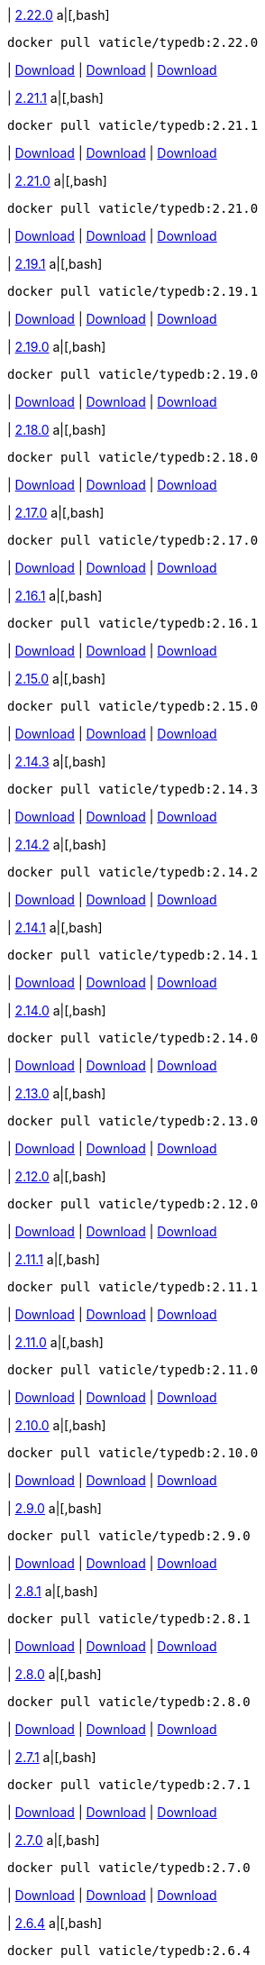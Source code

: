 
| https://github.com/vaticle/typedb/releases/tag/2.22.0[2.22.0]
a|[,bash]
----
docker pull vaticle/typedb:2.22.0
----
| https://github.com/vaticle/typedb/releases/download/2.22.0/typedb-all-windows-2.22.0.zip[Download]
// Check: PASSED
| https://github.com/vaticle/typedb/releases/download/2.22.0/typedb-all-linux-2.22.0.tar.gz[Download]
// Check: PASSED
| https://github.com/vaticle/typedb/releases/download/2.22.0/typedb-all-mac-2.22.0.zip[Download]
// Check: PASSED

| https://github.com/vaticle/typedb/releases/tag/2.21.1[2.21.1]
a|[,bash]
----
docker pull vaticle/typedb:2.21.1
----
| https://github.com/vaticle/typedb/releases/download/2.21.1/typedb-all-windows-2.21.1.zip[Download]
// Check: PASSED
| https://github.com/vaticle/typedb/releases/download/2.21.1/typedb-all-linux-2.21.1.tar.gz[Download]
// Check: PASSED
| https://github.com/vaticle/typedb/releases/download/2.21.1/typedb-all-mac-2.21.1.zip[Download]
// Check: PASSED

| https://github.com/vaticle/typedb/releases/tag/2.21.0[2.21.0]
a|[,bash]
----
docker pull vaticle/typedb:2.21.0
----
| https://github.com/vaticle/typedb/releases/download/2.21.0/typedb-all-windows-2.21.0.zip[Download]
// Check: PASSED
| https://github.com/vaticle/typedb/releases/download/2.21.0/typedb-all-linux-2.21.0.tar.gz[Download]
// Check: PASSED
| https://github.com/vaticle/typedb/releases/download/2.21.0/typedb-all-mac-2.21.0.zip[Download]
// Check: PASSED

| https://github.com/vaticle/typedb/releases/tag/2.19.1[2.19.1]
a|[,bash]
----
docker pull vaticle/typedb:2.19.1
----
| https://github.com/vaticle/typedb/releases/download/2.19.1/typedb-all-windows-2.19.1.zip[Download]
// Check: PASSED
| https://github.com/vaticle/typedb/releases/download/2.19.1/typedb-all-linux-2.19.1.tar.gz[Download]
// Check: PASSED
| https://github.com/vaticle/typedb/releases/download/2.19.1/typedb-all-mac-2.19.1.zip[Download]
// Check: PASSED

| https://github.com/vaticle/typedb/releases/tag/2.19.0[2.19.0]
a|[,bash]
----
docker pull vaticle/typedb:2.19.0
----
| https://github.com/vaticle/typedb/releases/download/2.19.0/typedb-all-windows-2.19.0.zip[Download]
// Check: PASSED
| https://github.com/vaticle/typedb/releases/download/2.19.0/typedb-all-linux-2.19.0.tar.gz[Download]
// Check: PASSED
| https://github.com/vaticle/typedb/releases/download/2.19.0/typedb-all-mac-2.19.0.zip[Download]
// Check: PASSED

| https://github.com/vaticle/typedb/releases/tag/2.18.0[2.18.0]
a|[,bash]
----
docker pull vaticle/typedb:2.18.0
----
| https://github.com/vaticle/typedb/releases/download/2.18.0/typedb-all-windows-2.18.0.zip[Download]
// Check: PASSED
| https://github.com/vaticle/typedb/releases/download/2.18.0/typedb-all-linux-2.18.0.tar.gz[Download]
// Check: PASSED
| https://github.com/vaticle/typedb/releases/download/2.18.0/typedb-all-mac-2.18.0.zip[Download]
// Check: PASSED

| https://github.com/vaticle/typedb/releases/tag/2.17.0[2.17.0]
a|[,bash]
----
docker pull vaticle/typedb:2.17.0
----
| https://github.com/vaticle/typedb/releases/download/2.17.0/typedb-all-windows-2.17.0.zip[Download]
// Check: PASSED
| https://github.com/vaticle/typedb/releases/download/2.17.0/typedb-all-linux-2.17.0.tar.gz[Download]
// Check: PASSED
| https://github.com/vaticle/typedb/releases/download/2.17.0/typedb-all-mac-2.17.0.zip[Download]
// Check: PASSED

| https://github.com/vaticle/typedb/releases/tag/2.16.1[2.16.1]
a|[,bash]
----
docker pull vaticle/typedb:2.16.1
----
| https://github.com/vaticle/typedb/releases/download/2.16.1/typedb-all-windows-2.16.1.zip[Download]
// Check: PASSED
| https://github.com/vaticle/typedb/releases/download/2.16.1/typedb-all-linux-2.16.1.tar.gz[Download]
// Check: PASSED
| https://github.com/vaticle/typedb/releases/download/2.16.1/typedb-all-mac-2.16.1.zip[Download]
// Check: PASSED

| https://github.com/vaticle/typedb/releases/tag/2.15.0[2.15.0]
a|[,bash]
----
docker pull vaticle/typedb:2.15.0
----
| https://github.com/vaticle/typedb/releases/download/2.15.0/typedb-all-windows-2.15.0.zip[Download]
// Check: PASSED
| https://github.com/vaticle/typedb/releases/download/2.15.0/typedb-all-linux-2.15.0.tar.gz[Download]
// Check: PASSED
| https://github.com/vaticle/typedb/releases/download/2.15.0/typedb-all-mac-2.15.0.zip[Download]
// Check: PASSED

| https://github.com/vaticle/typedb/releases/tag/2.14.3[2.14.3]
a|[,bash]
----
docker pull vaticle/typedb:2.14.3
----
| https://github.com/vaticle/typedb/releases/download/2.14.3/typedb-all-windows-2.14.3.zip[Download]
// Check: PASSED
| https://github.com/vaticle/typedb/releases/download/2.14.3/typedb-all-linux-2.14.3.tar.gz[Download]
// Check: PASSED
| https://github.com/vaticle/typedb/releases/download/2.14.3/typedb-all-mac-2.14.3.zip[Download]
// Check: PASSED

| https://github.com/vaticle/typedb/releases/tag/2.14.2[2.14.2]
a|[,bash]
----
docker pull vaticle/typedb:2.14.2
----
| https://github.com/vaticle/typedb/releases/download/2.14.2/typedb-all-windows-2.14.2.zip[Download]
// Check: PASSED
| https://github.com/vaticle/typedb/releases/download/2.14.2/typedb-all-linux-2.14.2.tar.gz[Download]
// Check: PASSED
| https://github.com/vaticle/typedb/releases/download/2.14.2/typedb-all-mac-2.14.2.zip[Download]
// Check: PASSED

| https://github.com/vaticle/typedb/releases/tag/2.14.1[2.14.1]
a|[,bash]
----
docker pull vaticle/typedb:2.14.1
----
| https://github.com/vaticle/typedb/releases/download/2.14.1/typedb-all-windows-2.14.1.zip[Download]
// Check: PASSED
| https://github.com/vaticle/typedb/releases/download/2.14.1/typedb-all-linux-2.14.1.tar.gz[Download]
// Check: PASSED
| https://github.com/vaticle/typedb/releases/download/2.14.1/typedb-all-mac-2.14.1.zip[Download]
// Check: PASSED

| https://github.com/vaticle/typedb/releases/tag/2.14.0[2.14.0]
a|[,bash]
----
docker pull vaticle/typedb:2.14.0
----
| https://github.com/vaticle/typedb/releases/download/2.14.0/typedb-all-windows-2.14.0.zip[Download]
// Check: PASSED
| https://github.com/vaticle/typedb/releases/download/2.14.0/typedb-all-linux-2.14.0.tar.gz[Download]
// Check: PASSED
| https://github.com/vaticle/typedb/releases/download/2.14.0/typedb-all-mac-2.14.0.zip[Download]
// Check: PASSED

| https://github.com/vaticle/typedb/releases/tag/2.13.0[2.13.0]
a|[,bash]
----
docker pull vaticle/typedb:2.13.0
----
| https://github.com/vaticle/typedb/releases/download/2.13.0/typedb-all-windows-2.13.0.zip[Download]
// Check: PASSED
| https://github.com/vaticle/typedb/releases/download/2.13.0/typedb-all-linux-2.13.0.tar.gz[Download]
// Check: PASSED
| https://github.com/vaticle/typedb/releases/download/2.13.0/typedb-all-mac-2.13.0.zip[Download]
// Check: PASSED

| https://github.com/vaticle/typedb/releases/tag/2.12.0[2.12.0]
a|[,bash]
----
docker pull vaticle/typedb:2.12.0
----
| https://github.com/vaticle/typedb/releases/download/2.12.0/typedb-all-windows-2.12.0.zip[Download]
// Check: PASSED
| https://github.com/vaticle/typedb/releases/download/2.12.0/typedb-all-linux-2.12.0.tar.gz[Download]
// Check: PASSED
| https://github.com/vaticle/typedb/releases/download/2.12.0/typedb-all-mac-2.12.0.zip[Download]
// Check: PASSED

| https://github.com/vaticle/typedb/releases/tag/2.11.1[2.11.1]
a|[,bash]
----
docker pull vaticle/typedb:2.11.1
----
| https://github.com/vaticle/typedb/releases/download/2.11.1/typedb-all-windows-2.11.1.zip[Download]
// Check: PASSED
| https://github.com/vaticle/typedb/releases/download/2.11.1/typedb-all-linux-2.11.1.tar.gz[Download]
// Check: PASSED
| https://github.com/vaticle/typedb/releases/download/2.11.1/typedb-all-mac-2.11.1.zip[Download]
// Check: PASSED

| https://github.com/vaticle/typedb/releases/tag/2.11.0[2.11.0]
a|[,bash]
----
docker pull vaticle/typedb:2.11.0
----
| https://github.com/vaticle/typedb/releases/download/2.11.0/typedb-all-windows-2.11.0.zip[Download]
// Check: PASSED
| https://github.com/vaticle/typedb/releases/download/2.11.0/typedb-all-linux-2.11.0.tar.gz[Download]
// Check: PASSED
| https://github.com/vaticle/typedb/releases/download/2.11.0/typedb-all-mac-2.11.0.zip[Download]
// Check: PASSED

| https://github.com/vaticle/typedb/releases/tag/2.10.0[2.10.0]
a|[,bash]
----
docker pull vaticle/typedb:2.10.0
----
| https://github.com/vaticle/typedb/releases/download/2.10.0/typedb-all-windows-2.10.0.zip[Download]
// Check: PASSED
| https://github.com/vaticle/typedb/releases/download/2.10.0/typedb-all-linux-2.10.0.tar.gz[Download]
// Check: PASSED
| https://github.com/vaticle/typedb/releases/download/2.10.0/typedb-all-mac-2.10.0.zip[Download]
// Check: PASSED

| https://github.com/vaticle/typedb/releases/tag/2.9.0[2.9.0]
a|[,bash]
----
docker pull vaticle/typedb:2.9.0
----
| https://github.com/vaticle/typedb/releases/download/2.9.0/typedb-all-windows-2.9.0.zip[Download]
// Check: PASSED
| https://github.com/vaticle/typedb/releases/download/2.9.0/typedb-all-linux-2.9.0.tar.gz[Download]
// Check: PASSED
| https://github.com/vaticle/typedb/releases/download/2.9.0/typedb-all-mac-2.9.0.zip[Download]
// Check: PASSED

| https://github.com/vaticle/typedb/releases/tag/2.8.1[2.8.1]
a|[,bash]
----
docker pull vaticle/typedb:2.8.1
----
| https://github.com/vaticle/typedb/releases/download/2.8.1/typedb-all-windows-2.8.1.zip[Download]
// Check: PASSED
| https://github.com/vaticle/typedb/releases/download/2.8.1/typedb-all-linux-2.8.1.tar.gz[Download]
// Check: PASSED
| https://github.com/vaticle/typedb/releases/download/2.8.1/typedb-all-mac-2.8.1.zip[Download]
// Check: PASSED

| https://github.com/vaticle/typedb/releases/tag/2.8.0[2.8.0]
a|[,bash]
----
docker pull vaticle/typedb:2.8.0
----
| https://github.com/vaticle/typedb/releases/download/2.8.0/typedb-all-windows-2.8.0.zip[Download]
// Check: PASSED
| https://github.com/vaticle/typedb/releases/download/2.8.0/typedb-all-linux-2.8.0.tar.gz[Download]
// Check: PASSED
| https://github.com/vaticle/typedb/releases/download/2.8.0/typedb-all-mac-2.8.0.zip[Download]
// Check: PASSED

| https://github.com/vaticle/typedb/releases/tag/2.7.1[2.7.1]
a|[,bash]
----
docker pull vaticle/typedb:2.7.1
----
| https://github.com/vaticle/typedb/releases/download/2.7.1/typedb-all-windows-2.7.1.zip[Download]
// Check: PASSED
| https://github.com/vaticle/typedb/releases/download/2.7.1/typedb-all-linux-2.7.1.tar.gz[Download]
// Check: PASSED
| https://github.com/vaticle/typedb/releases/download/2.7.1/typedb-all-mac-2.7.1.zip[Download]
// Check: PASSED

| https://github.com/vaticle/typedb/releases/tag/2.7.0[2.7.0]
a|[,bash]
----
docker pull vaticle/typedb:2.7.0
----
| https://github.com/vaticle/typedb/releases/download/2.7.0/typedb-all-windows-2.7.0.zip[Download]
// Check: PASSED
| https://github.com/vaticle/typedb/releases/download/2.7.0/typedb-all-linux-2.7.0.tar.gz[Download]
// Check: PASSED
| https://github.com/vaticle/typedb/releases/download/2.7.0/typedb-all-mac-2.7.0.zip[Download]
// Check: PASSED

| https://github.com/vaticle/typedb/releases/tag/2.6.4[2.6.4]
a|[,bash]
----
docker pull vaticle/typedb:2.6.4
----
| https://github.com/vaticle/typedb/releases/download/2.6.4/typedb-all-windows-2.6.4.zip[Download]
// Check: PASSED
| https://github.com/vaticle/typedb/releases/download/2.6.4/typedb-all-linux-2.6.4.tar.gz[Download]
// Check: PASSED
| https://github.com/vaticle/typedb/releases/download/2.6.4/typedb-all-mac-2.6.4.zip[Download]
// Check: PASSED

| https://github.com/vaticle/typedb/releases/tag/2.6.3[2.6.3]
a|[,bash]
----
docker pull vaticle/typedb:2.6.3
----
| https://github.com/vaticle/typedb/releases/download/2.6.3/typedb-all-windows-2.6.3.zip[Download]
// Check: PASSED
| https://github.com/vaticle/typedb/releases/download/2.6.3/typedb-all-linux-2.6.3.tar.gz[Download]
// Check: PASSED
| https://github.com/vaticle/typedb/releases/download/2.6.3/typedb-all-mac-2.6.3.zip[Download]
// Check: PASSED

| https://github.com/vaticle/typedb/releases/tag/2.6.2[2.6.2]
a|[,bash]
----
docker pull vaticle/typedb:2.6.2
----
| https://github.com/vaticle/typedb/releases/download/2.6.2/typedb-all-windows-2.6.2.zip[Download]
// Check: PASSED
| https://github.com/vaticle/typedb/releases/download/2.6.2/typedb-all-linux-2.6.2.tar.gz[Download]
// Check: PASSED
| https://github.com/vaticle/typedb/releases/download/2.6.2/typedb-all-mac-2.6.2.zip[Download]
// Check: PASSED

| https://github.com/vaticle/typedb/releases/tag/2.6.1[2.6.1]
a|[,bash]
----
docker pull vaticle/typedb:2.6.1
----
| https://github.com/vaticle/typedb/releases/download/2.6.1/typedb-all-windows-2.6.1.zip[Download]
// Check: PASSED
| https://github.com/vaticle/typedb/releases/download/2.6.1/typedb-all-linux-2.6.1.tar.gz[Download]
// Check: PASSED
| https://github.com/vaticle/typedb/releases/download/2.6.1/typedb-all-mac-2.6.1.zip[Download]
// Check: PASSED

| https://github.com/vaticle/typedb/releases/tag/2.6.0[2.6.0]
a|[,bash]
----
docker pull vaticle/typedb:2.6.0
----
| https://github.com/vaticle/typedb/releases/download/2.6.0/typedb-all-windows-2.6.0.zip[Download]
// Check: PASSED
| https://github.com/vaticle/typedb/releases/download/2.6.0/typedb-all-linux-2.6.0.tar.gz[Download]
// Check: PASSED
| https://github.com/vaticle/typedb/releases/download/2.6.0/typedb-all-mac-2.6.0.zip[Download]
// Check: PASSED

| https://github.com/vaticle/typedb/releases/tag/2.5.0[2.5.0]
a|[,bash]
----
docker pull vaticle/typedb:2.5.0
----
| https://github.com/vaticle/typedb/releases/download/2.5.0/typedb-all-windows-2.5.0.zip[Download]
// Check: PASSED
| https://github.com/vaticle/typedb/releases/download/2.5.0/typedb-all-linux-2.5.0.tar.gz[Download]
// Check: PASSED
| https://github.com/vaticle/typedb/releases/download/2.5.0/typedb-all-mac-2.5.0.zip[Download]
// Check: PASSED

| https://github.com/vaticle/typedb/releases/tag/2.4.0[2.4.0]
a|[,bash]
----
docker pull vaticle/typedb:2.4.0
----
| https://github.com/vaticle/typedb/releases/download/2.4.0/typedb-all-windows-2.4.0.zip[Download]
// Check: PASSED
| https://github.com/vaticle/typedb/releases/download/2.4.0/typedb-all-linux-2.4.0.tar.gz[Download]
// Check: PASSED
| https://github.com/vaticle/typedb/releases/download/2.4.0/typedb-all-mac-2.4.0.zip[Download]
// Check: PASSED

| https://github.com/vaticle/typedb/releases/tag/2.3.3[2.3.3]
a|[,bash]
----
docker pull vaticle/typedb:2.3.3
----
| https://github.com/vaticle/typedb/releases/download/2.3.3/typedb-all-windows-2.3.3.zip[Download]
// Check: PASSED
| https://github.com/vaticle/typedb/releases/download/2.3.3/typedb-all-linux-2.3.3.tar.gz[Download]
// Check: PASSED
| https://github.com/vaticle/typedb/releases/download/2.3.3/typedb-all-mac-2.3.3.zip[Download]
// Check: PASSED

| https://github.com/vaticle/typedb/releases/tag/2.3.2[2.3.2]
a|[,bash]
----
docker pull vaticle/typedb:2.3.2
----
| https://github.com/vaticle/typedb/releases/download/2.3.2/typedb-all-windows-2.3.2.zip[Download]
// Check: PASSED
| https://github.com/vaticle/typedb/releases/download/2.3.2/typedb-all-linux-2.3.2.tar.gz[Download]
// Check: PASSED
| https://github.com/vaticle/typedb/releases/download/2.3.2/typedb-all-mac-2.3.2.zip[Download]
// Check: PASSED

| https://github.com/vaticle/typedb/releases/tag/2.3.1[2.3.1]
a|[,bash]
----
docker pull vaticle/typedb:2.3.1
----
| https://github.com/vaticle/typedb/releases/download/2.3.1/typedb-all-windows-2.3.1.zip[Download]
// Check: PASSED
| https://github.com/vaticle/typedb/releases/download/2.3.1/typedb-all-linux-2.3.1.tar.gz[Download]
// Check: PASSED
| https://github.com/vaticle/typedb/releases/download/2.3.1/typedb-all-mac-2.3.1.zip[Download]
// Check: PASSED

| https://github.com/vaticle/typedb/releases/tag/2.3.0[2.3.0]
a|[,bash]
----
docker pull vaticle/typedb:2.3.0
----
| https://github.com/vaticle/typedb/releases/download/2.3.0/typedb-all-windows-2.3.0.zip[Download]
// Check: PASSED
| https://github.com/vaticle/typedb/releases/download/2.3.0/typedb-all-linux-2.3.0.tar.gz[Download]
// Check: PASSED
| https://github.com/vaticle/typedb/releases/download/2.3.0/typedb-all-mac-2.3.0.zip[Download]
// Check: PASSED

| https://github.com/vaticle/typedb/releases/tag/2.2.0[2.2.0]
a|[,bash]
----
docker pull vaticle/typedb:2.2.0
----
| https://github.com/vaticle/typedb/releases/download/2.2.0/typedb-all-windows-2.2.0.zip[Download]
// Check: PASSED
| https://github.com/vaticle/typedb/releases/download/2.2.0/typedb-all-linux-2.2.0.tar.gz[Download]
// Check: PASSED
| https://github.com/vaticle/typedb/releases/download/2.2.0/typedb-all-mac-2.2.0.zip[Download]
// Check: PASSED

| https://github.com/vaticle/typedb/releases/tag/2.1.3[2.1.3]
a|[,bash]
----
docker pull vaticle/typedb:2.1.3
----
| https://github.com/vaticle/typedb/releases/download/2.1.3/typedb-all-windows-2.1.3.zip[Download]
// Check: PASSED
| https://github.com/vaticle/typedb/releases/download/2.1.3/typedb-all-linux-2.1.3.tar.gz[Download]
// Check: PASSED
| https://github.com/vaticle/typedb/releases/download/2.1.3/typedb-all-mac-2.1.3.zip[Download]
// Check: PASSED

| https://github.com/vaticle/typedb/releases/tag/2.1.2[2.1.2]
a|[,bash]
----
docker pull vaticle/typedb:2.1.2
----
| https://github.com/vaticle/typedb/releases/download/2.1.2/typedb-all-windows-2.1.2.zip[Download]
// Check: PASSED
| https://github.com/vaticle/typedb/releases/download/2.1.2/typedb-all-linux-2.1.2.tar.gz[Download]
// Check: PASSED
| https://github.com/vaticle/typedb/releases/download/2.1.2/typedb-all-mac-2.1.2.zip[Download]
// Check: PASSED

| https://github.com/vaticle/typedb/releases/tag/2.1.1[2.1.1]
a|[,bash]
----
docker pull vaticle/typedb:2.1.1
----
| https://github.com/vaticle/typedb/releases/download/2.1.1/typedb-all-windows-2.1.1.zip[Download]
// Check: PASSED
| https://github.com/vaticle/typedb/releases/download/2.1.1/typedb-all-linux-2.1.1.tar.gz[Download]
// Check: PASSED
| https://github.com/vaticle/typedb/releases/download/2.1.1/typedb-all-mac-2.1.1.zip[Download]
// Check: PASSED

| https://github.com/vaticle/typedb/releases/tag/2.1.0[2.1.0]
a|[,bash]
----
docker pull vaticle/typedb:2.1.0
----
| https://github.com/vaticle/typedb/releases/download/2.1.0/typedb-all-windows-2.1.0.zip[Download]
// Check: PASSED
| https://github.com/vaticle/typedb/releases/download/2.1.0/typedb-all-linux-2.1.0.tar.gz[Download]
// Check: PASSED
| https://github.com/vaticle/typedb/releases/download/2.1.0/typedb-all-mac-2.1.0.zip[Download]
// Check: PASSED
